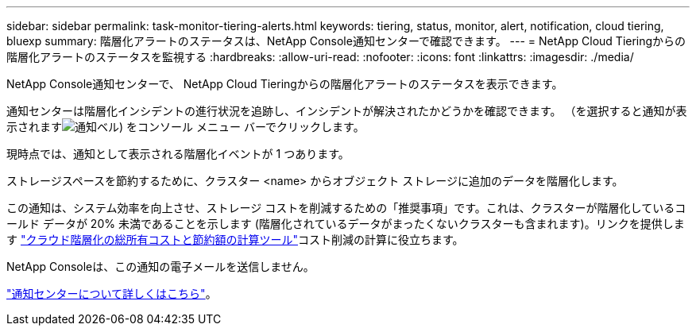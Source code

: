 ---
sidebar: sidebar 
permalink: task-monitor-tiering-alerts.html 
keywords: tiering, status, monitor, alert, notification, cloud tiering, bluexp 
summary: 階層化アラートのステータスは、NetApp Console通知センターで確認できます。 
---
= NetApp Cloud Tieringからの階層化アラートのステータスを監視する
:hardbreaks:
:allow-uri-read: 
:nofooter: 
:icons: font
:linkattrs: 
:imagesdir: ./media/


[role="lead"]
NetApp Console通知センターで、 NetApp Cloud Tieringからの階層化アラートのステータスを表示できます。

通知センターは階層化インシデントの進行状況を追跡し、インシデントが解決されたかどうかを確認できます。  （を選択すると通知が表示されますimage:icon_bell.png["通知ベル"]) をコンソール メニュー バーでクリックします。

現時点では、通知として表示される階層化イベントが 1 つあります。

ストレージスペースを節約するために、クラスター <name> からオブジェクト ストレージに追加のデータを階層化します。

この通知は、システム効率を向上させ、ストレージ コストを削減するための「推奨事項」です。これは、クラスターが階層化しているコールド データが 20% 未満であることを示します (階層化されているデータがまったくないクラスターも含まれます)。リンクを提供します https://bluexp.netapp.com/cloud-tiering-service-tco["クラウド階層化の総所有コストと節約額の計算ツール"^]コスト削減の計算に役立ちます。

NetApp Consoleは、この通知の電子メールを送信しません。

https://docs.netapp.com/us-en/bluexp-setup-admin/task-monitor-cm-operations.html["通知センターについて詳しくはこちら"^]。
